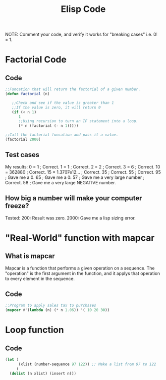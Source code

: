 #+TITLE: Elisp Code
#+LANGUAGE: en
#+OPTIONS: H:4 num:nil toc:nil \n:nil @:t ::t |:t ^:t *:t TeX:t LaTeX:t
#+OPTIONS: html-postamble:nil
#+STARTUP: showeverything entitiespretty

NOTE: Comment your code, and verify it works for "breaking cases" i.e. 0! = 1.

* Factorial Code
** Code
#+BEGIN_SRC emacs-lisp
;;Funcation that will return the factorial of a given number.  
(defun factorial (n)
   
   ;;Check and see if the value is greater than 1
   ;;If the value is zero, it will return 0
   (if (< n 1)
      1
      ;;Using recursion to turn an IF statement into a loop.
      (* n (factorial (- n 1)))))
  
;;Call the factorial funcation and pass it a value.
(factorial 2000)
#+END_SRC



** Test cases
   My results:
   0 =   1             ; Correct.
   1 =   1             ; Correct.
   2 =   2             ; Correct.
   3 =   6             ; Correct.
   10 =  362880        ; Correct.
   15 =  1.3707e12...  ; Correct.
   35 ;  Correct.
   55 ;  Correct.
   95 ;  Gave me a 0.
   65 ;  Gave me a 0.
   57 ;  Gave me a very large number ; Correct.
   58 ;  Gave me a very large NEGATIVE number.  
     
** How big a number will make your computer freeze?

   Tested:
   200:  Result was zero.
   2000: Gave me a lisp sizing error.  
* "Real-World" function with mapcar
** What is mapcar
   Mapcar is a function that performs a given operation on a sequence.  The "operation" is the first 
   argument in the function, and it applys that operation to every element in the sequence.

** Code
#+BEGIN_SRC emacs-lisp
;;Program to apply sales tax to purchases
(mapcar #'(lambda (n) (* n 1.06)) '( 10 20 30))
#+END_SRC

#+RESULTS:
| 10.600000000000001 | 21.200000000000003 | 31.8 |


* Loop function
** Code
#+BEGIN_SRC emacs-lisp
(let (
      (xlist (number-sequence 97 122)) ;; Make a list from 97 to 122
     )
  (dolist (n xlist) (insert n)))

#+END_SRC




